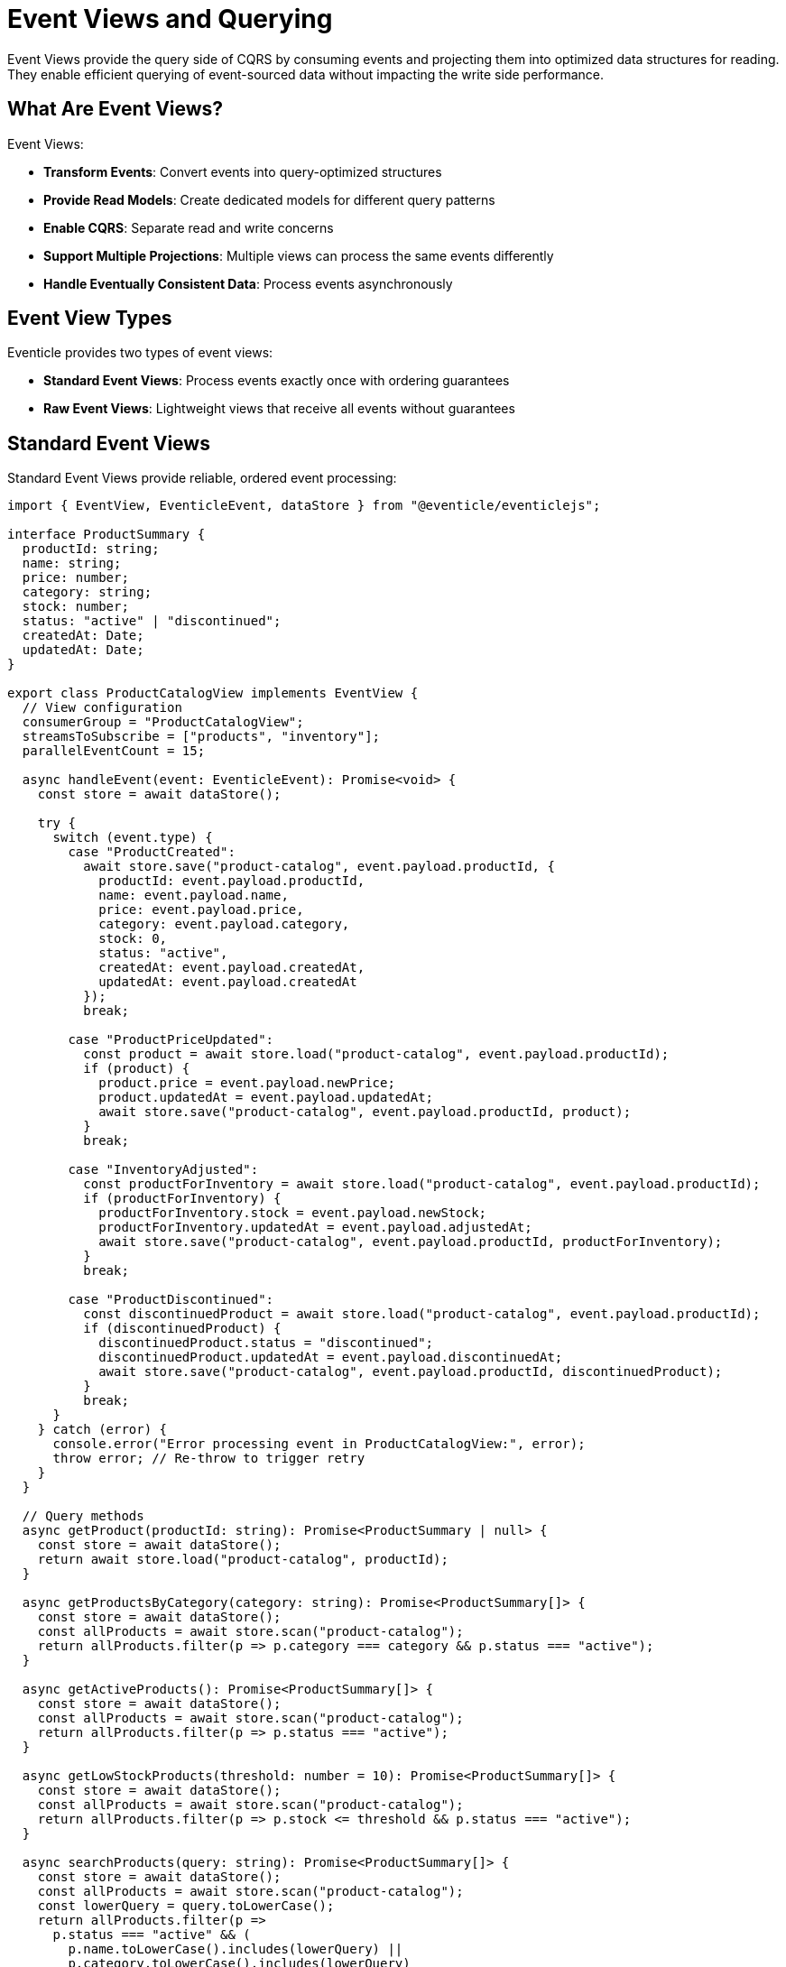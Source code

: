 
= Event Views and Querying

Event Views provide the query side of CQRS by consuming events and projecting them into optimized data structures for reading. They enable efficient querying of event-sourced data without impacting the write side performance.

== What Are Event Views?

Event Views:

* **Transform Events**: Convert events into query-optimized structures
* **Provide Read Models**: Create dedicated models for different query patterns
* **Enable CQRS**: Separate read and write concerns
* **Support Multiple Projections**: Multiple views can process the same events differently
* **Handle Eventually Consistent Data**: Process events asynchronously

== Event View Types

Eventicle provides two types of event views:

* **Standard Event Views**: Process events exactly once with ordering guarantees
* **Raw Event Views**: Lightweight views that receive all events without guarantees

== Standard Event Views

Standard Event Views provide reliable, ordered event processing:

[source,typescript]
----
import { EventView, EventicleEvent, dataStore } from "@eventicle/eventiclejs";

interface ProductSummary {
  productId: string;
  name: string;
  price: number;
  category: string;
  stock: number;
  status: "active" | "discontinued";
  createdAt: Date;
  updatedAt: Date;
}

export class ProductCatalogView implements EventView {
  // View configuration
  consumerGroup = "ProductCatalogView";
  streamsToSubscribe = ["products", "inventory"];
  parallelEventCount = 15;

  async handleEvent(event: EventicleEvent): Promise<void> {
    const store = await dataStore();

    try {
      switch (event.type) {
        case "ProductCreated":
          await store.save("product-catalog", event.payload.productId, {
            productId: event.payload.productId,
            name: event.payload.name,
            price: event.payload.price,
            category: event.payload.category,
            stock: 0,
            status: "active",
            createdAt: event.payload.createdAt,
            updatedAt: event.payload.createdAt
          });
          break;

        case "ProductPriceUpdated":
          const product = await store.load("product-catalog", event.payload.productId);
          if (product) {
            product.price = event.payload.newPrice;
            product.updatedAt = event.payload.updatedAt;
            await store.save("product-catalog", event.payload.productId, product);
          }
          break;

        case "InventoryAdjusted":
          const productForInventory = await store.load("product-catalog", event.payload.productId);
          if (productForInventory) {
            productForInventory.stock = event.payload.newStock;
            productForInventory.updatedAt = event.payload.adjustedAt;
            await store.save("product-catalog", event.payload.productId, productForInventory);
          }
          break;

        case "ProductDiscontinued":
          const discontinuedProduct = await store.load("product-catalog", event.payload.productId);
          if (discontinuedProduct) {
            discontinuedProduct.status = "discontinued";
            discontinuedProduct.updatedAt = event.payload.discontinuedAt;
            await store.save("product-catalog", event.payload.productId, discontinuedProduct);
          }
          break;
      }
    } catch (error) {
      console.error("Error processing event in ProductCatalogView:", error);
      throw error; // Re-throw to trigger retry
    }
  }

  // Query methods
  async getProduct(productId: string): Promise<ProductSummary | null> {
    const store = await dataStore();
    return await store.load("product-catalog", productId);
  }

  async getProductsByCategory(category: string): Promise<ProductSummary[]> {
    const store = await dataStore();
    const allProducts = await store.scan("product-catalog");
    return allProducts.filter(p => p.category === category && p.status === "active");
  }

  async getActiveProducts(): Promise<ProductSummary[]> {
    const store = await dataStore();
    const allProducts = await store.scan("product-catalog");
    return allProducts.filter(p => p.status === "active");
  }

  async getLowStockProducts(threshold: number = 10): Promise<ProductSummary[]> {
    const store = await dataStore();
    const allProducts = await store.scan("product-catalog");
    return allProducts.filter(p => p.stock <= threshold && p.status === "active");
  }

  async searchProducts(query: string): Promise<ProductSummary[]> {
    const store = await dataStore();
    const allProducts = await store.scan("product-catalog");
    const lowerQuery = query.toLowerCase();
    return allProducts.filter(p => 
      p.status === "active" && (
        p.name.toLowerCase().includes(lowerQuery) ||
        p.category.toLowerCase().includes(lowerQuery)
      )
    );
  }
}
----

=== Key Features of Standard Views

* **Exactly-Once Processing**: Each event is processed only once
* **Ordered Processing**: Events from each stream are processed in order
* **Position Tracking**: Eventicle tracks which events have been processed
* **Error Handling**: Failed events can be retried
* **Consumer Groups**: Multiple instances can share the load

== Complex Event Views

Views can handle complex projections across multiple event types:

[source,typescript]
----
interface OrderAnalytics {
  customerId: string;
  totalOrders: number;
  totalSpent: number;
  averageOrderValue: number;
  lastOrderDate: Date;
  favoriteCategory: string;
  ordersByMonth: Record<string, number>;
}

export class CustomerAnalyticsView implements EventView {
  consumerGroup = "CustomerAnalyticsView";
  streamsToSubscribe = ["orders", "payments"];

  async handleEvent(event: EventicleEvent): Promise<void> {
    const store = await dataStore();

    switch (event.type) {
      case "OrderCreated":
        await this.updateCustomerAnalytics(
          event.payload.customerId,
          {
            newOrder: true,
            orderDate: event.payload.createdAt,
            items: event.payload.items
          }
        );
        break;

      case "PaymentCompleted":
        await this.updateCustomerAnalytics(
          event.payload.customerId,
          {
            payment: true,
            amount: event.payload.amount,
            paymentDate: event.payload.completedAt
          }
        );
        break;
    }
  }

  private async updateCustomerAnalytics(
    customerId: string, 
    update: any
  ): Promise<void> {
    const store = await dataStore();
    
    let analytics = await store.load("customer-analytics", customerId) || {
      customerId,
      totalOrders: 0,
      totalSpent: 0,
      averageOrderValue: 0,
      lastOrderDate: new Date(0),
      favoriteCategory: "",
      ordersByMonth: {}
    };

    if (update.newOrder) {
      analytics.totalOrders++;
      analytics.lastOrderDate = update.orderDate;
      
      // Update monthly statistics
      const monthKey = update.orderDate.toISOString().slice(0, 7); // YYYY-MM
      analytics.ordersByMonth[monthKey] = (analytics.ordersByMonth[monthKey] || 0) + 1;
      
      // Update favorite category
      await this.updateFavoriteCategory(analytics, update.items);
    }

    if (update.payment) {
      analytics.totalSpent += update.amount;
      analytics.averageOrderValue = analytics.totalOrders > 0 
        ? analytics.totalSpent / analytics.totalOrders 
        : 0;
    }

    await store.save("customer-analytics", customerId, analytics);
  }

  private async updateFavoriteCategory(analytics: any, items: any[]) {
    const categoryCount: Record<string, number> = {};
    
    items.forEach(item => {
      categoryCount[item.category] = (categoryCount[item.category] || 0) + 1;
    });
    
    let maxCount = 0;
    let favoriteCategory = "";
    
    Object.entries(categoryCount).forEach(([category, count]) => {
      if (count > maxCount) {
        maxCount = count;
        favoriteCategory = category;
      }
    });
    
    analytics.favoriteCategory = favoriteCategory;
  }

  // Query methods
  async getCustomerAnalytics(customerId: string): Promise<OrderAnalytics | null> {
    const store = await dataStore();
    return await store.load("customer-analytics", customerId);
  }

  async getTopCustomers(limit: number = 10): Promise<OrderAnalytics[]> {
    const store = await dataStore();
    const allAnalytics = await store.scan("customer-analytics");
    return allAnalytics
      .sort((a, b) => b.totalSpent - a.totalSpent)
      .slice(0, limit);
  }
}
----

== Raw Event Views

Raw Event Views receive all events without processing guarantees:

[source,typescript]
----
import { RawEventView, EventicleEvent } from "@eventicle/eventiclejs";

export class AuditLogView implements RawEventView {
  streamsToSubscribe = ["*"]; // Subscribe to all streams

  async handleEvent(event: EventicleEvent): Promise<void> {
    // Log all events for auditing
    console.log("AUDIT:", {
      timestamp: new Date(),
      eventId: event.id,
      eventType: event.type,
      stream: event.stream,
      domainId: event.domainId,
      payload: event.payload
    });

    // Could also send to external audit system
    await this.sendToAuditSystem(event);
  }

  private async sendToAuditSystem(event: EventicleEvent) {
    // Integration with external audit/logging system
    // await auditService.logEvent(event);
  }
}

export class MetricsView implements RawEventView {
  streamsToSubscribe = ["orders", "payments", "users"];

  async handleEvent(event: EventicleEvent): Promise<void> {
    // Send metrics to monitoring system
    await this.recordMetric(`event.${event.type}`, 1, {
      stream: event.stream,
      timestamp: event.timestamp
    });

    // Record business metrics
    if (event.type === "OrderCreated") {
      await this.recordMetric("business.order.created", 1);
      await this.recordMetric("business.order.value", event.payload.totalAmount);
    }
  }

  private async recordMetric(name: string, value: number, tags?: any) {
    // Integration with metrics system (Prometheus, StatsD, etc.)
    console.log(`METRIC: ${name} = ${value}`, tags);
  }
}
----

== View Registration and Hydration

=== Registering Views

[source,typescript]
----
import { registerView, registerRawView } from "@eventicle/eventiclejs";

// Register standard views
registerView(new ProductCatalogView());
registerView(new CustomerAnalyticsView());

// Register raw views
registerRawView(new AuditLogView());
registerRawView(new MetricsView());
----

=== View Hydration

Hydrate views with historical data:

[source,typescript]
----
import { viewHydrator, eventClient } from "@eventicle/eventiclejs";

// Hydrate a single view
const productView = new ProductCatalogView();
await viewHydrator(productView, "products").replay();

// Hydrate multiple streams
await viewHydrator(productView, ["products", "inventory"]).replay();

// Hydrate with custom range
await viewHydrator(productView, "products").replayFromPosition(1000);

// Hydrate and continue processing
await viewHydrator(productView, "products").replayAndContinue();
----

== View Performance Optimization

=== Parallel Processing

[source,typescript]
----
export class HighVolumeView implements EventView {
  consumerGroup = "HighVolumeView";
  streamsToSubscribe = ["transactions"];
  parallelEventCount = 50; // Process up to 50 events concurrently

  async handleEvent(event: EventicleEvent): Promise<void> {
    // High-throughput event processing
    await this.processEventEfficiently(event);
  }

  private async processEventEfficiently(event: EventicleEvent) {
    // Batch operations, use connection pooling, etc.
  }
}
----

=== Batch Processing

[source,typescript]
----
export class BatchProcessingView implements EventView {
  consumerGroup = "BatchProcessingView";
  streamsToSubscribe = ["orders"];
  
  private eventBatch: EventicleEvent[] = [];
  private batchSize = 100;
  private batchTimeout = 5000; // 5 seconds

  async handleEvent(event: EventicleEvent): Promise<void> {
    this.eventBatch.push(event);

    if (this.eventBatch.length >= this.batchSize) {
      await this.processBatch();
    } else {
      // Set timeout to process partial batch
      setTimeout(() => this.processBatch(), this.batchTimeout);
    }
  }

  private async processBatch() {
    if (this.eventBatch.length === 0) return;

    const batch = [...this.eventBatch];
    this.eventBatch = [];

    // Process batch efficiently
    await this.bulkInsert(batch);
  }

  private async bulkInsert(events: EventicleEvent[]) {
    // Efficient bulk operations
    const store = await dataStore();
    // await store.bulkSave(events.map(e => ({ key: e.domainId, value: e })));
  }
}
----

== Error Handling in Views

[source,typescript]
----
export class RobustView implements EventView {
  consumerGroup = "RobustView";
  streamsToSubscribe = ["orders"];

  async handleEvent(event: EventicleEvent): Promise<void> {
    const maxRetries = 3;
    let attempt = 0;

    while (attempt < maxRetries) {
      try {
        await this.processEvent(event);
        return; // Success
        
      } catch (error) {
        attempt++;
        console.error(`View processing error (attempt ${attempt}):`, error);
        
        if (attempt >= maxRetries) {
          // Send to dead letter queue or alert
          await this.handleFailedEvent(event, error);
          throw error;
        }
        
        // Exponential backoff
        await this.delay(Math.pow(2, attempt) * 1000);
      }
    }
  }

  private async processEvent(event: EventicleEvent) {
    // Main processing logic
  }

  private async handleFailedEvent(event: EventicleEvent, error: any) {
    // Log to monitoring system
    console.error("Failed to process event after retries:", {
      eventId: event.id,
      eventType: event.type,
      error: error.message
    });
    
    // Could send to dead letter queue
    // await deadLetterQueue.send(event);
  }

  private delay(ms: number): Promise<void> {
    return new Promise(resolve => setTimeout(resolve, ms));
  }
}
----

== View Testing

[source,typescript]
----
import { 
  eventClientInMemory, 
  setEventClient, 
  InMemoryDatastore, 
  setDataStore 
} from "@eventicle/eventiclejs";

describe("ProductCatalogView", () => {
  let view: ProductCatalogView;

  beforeEach(() => {
    // Set up test environment
    setEventClient(eventClientInMemory());
    setDataStore(new InMemoryDatastore());
    view = new ProductCatalogView();
  });

  it("should create product on ProductCreated event", async () => {
    const event = {
      id: "event-1",
      type: "ProductCreated",
      stream: "products",
      domainId: "product-123",
      timestamp: Date.now(),
      payload: {
        productId: "product-123",
        name: "Test Product",
        price: 29.99,
        category: "Electronics",
        createdAt: new Date()
      }
    };

    await view.handleEvent(event);

    const product = await view.getProduct("product-123");
    expect(product).toBeDefined();
    expect(product.name).toBe("Test Product");
    expect(product.price).toBe(29.99);
  });

  it("should update product price on ProductPriceUpdated event", async () => {
    // First create a product
    await view.handleEvent({
      id: "event-1",
      type: "ProductCreated",
      stream: "products",
      domainId: "product-123",
      timestamp: Date.now(),
      payload: {
        productId: "product-123",
        name: "Test Product",
        price: 29.99,
        category: "Electronics",
        createdAt: new Date()
      }
    });

    // Then update the price
    await view.handleEvent({
      id: "event-2",
      type: "ProductPriceUpdated",
      stream: "products",
      domainId: "product-123",
      timestamp: Date.now(),
      payload: {
        productId: "product-123",
        newPrice: 24.99,
        updatedAt: new Date()
      }
    });

    const product = await view.getProduct("product-123");
    expect(product.price).toBe(24.99);
  });
});
----

== Best Practices

1. **Design for Queries**: Structure views based on how data will be queried
2. **Handle Missing Data**: Always check if related data exists before updating
3. **Implement Idempotency**: Views should handle duplicate events gracefully
4. **Use Appropriate View Type**: Standard views for consistency, raw views for metrics
5. **Optimize for Read Performance**: Denormalize data for efficient queries
6. **Handle Errors Gracefully**: Implement retry logic and error reporting
7. **Monitor View Lag**: Track how far behind views are from the event stream
8. **Version Views**: Plan for view schema evolution

== Next Steps

* Learn about xref:creating-views.adoc[Creating Event Views] in detail
* Explore xref:performance-optimization.adoc[Performance Optimization] for views
* Understand xref:raw-event-view.adoc[Raw Event Views] use cases
* See xref:testing.adoc[Testing Event Views] patterns
